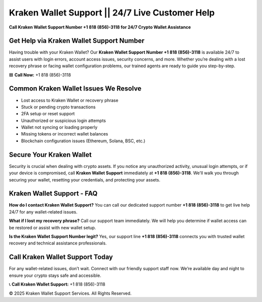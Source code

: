 Kraken Wallet Support || 24/7 Live Customer Help
======================================================

**Call Kraken Wallet Support Number +1 818 (856)-3118 for 24/7 Crypto Wallet Assistance**

.. raw:: html

   <div style="text-align:center;">
       <a href="/" rel="noreferrer" style="background-color:#007BFF;color:white;padding:10px 20px;text-decoration:none;border-radius:5px;display:inline-block;font-weight:bold;">Connect Me Now</a>
   </div>



Get Help via Kraken Wallet Support Number
-----------------------------------------

Having trouble with your Kraken Wallet? Our **Kraken Wallet Support Number +1 818 (856)-3118** is available 24/7 to assist users with login errors, account access issues, security concerns, and more. Whether you’re dealing with a lost recovery phrase or facing wallet configuration problems, our trained agents are ready to guide you step-by-step.

🟦 **Call Now:** +1 818 (856)-3118

Common Kraken Wallet Issues We Resolve
---------------------------------------

- Lost access to Kraken Wallet or recovery phrase  
- Stuck or pending crypto transactions  
- 2FA setup or reset support  
- Unauthorized or suspicious login attempts  
- Wallet not syncing or loading properly  
- Missing tokens or incorrect wallet balances  
- Blockchain configuration issues (Ethereum, Solana, BSC, etc.)

Secure Your Kraken Wallet
--------------------------

Security is crucial when dealing with crypto assets. If you notice any unauthorized activity, unusual login attempts, or if your device is compromised, call **Kraken Wallet Support** immediately at **+1 818 (856)-3118**. We'll walk you through securing your wallet, resetting your credentials, and protecting your assets.

Kraken Wallet Support - FAQ
----------------------------

**How do I contact Kraken Wallet Support?**  
You can call our dedicated support number **+1 818 (856)-3118** to get live help 24/7 for any wallet-related issues.

**What if I lost my recovery phrase?**  
Call our support team immediately. We will help you determine if wallet access can be restored or assist with new wallet setup.

**Is the Kraken Wallet Support Number legit?**  
Yes, our support line **+1 818 (856)-3118** connects you with trusted wallet recovery and technical assistance professionals.

Call Kraken Wallet Support Today
---------------------------------

For any wallet-related issues, don’t wait. Connect with our friendly support staff now. We’re available day and night to ensure your crypto stays safe and accessible.

📞 **Call Kraken Wallet Support:** +1 818 (856)-3118

© 2025 Kraken Wallet Support Services. All Rights Reserved.

